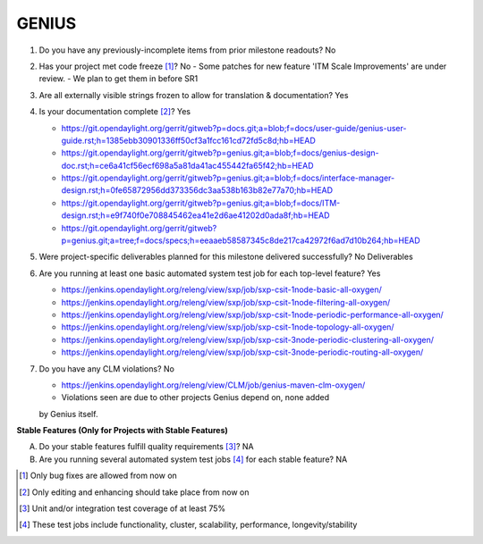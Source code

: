 ======
GENIUS
======

1. Do you have any previously-incomplete items from prior milestone
   readouts? No

2. Has your project met code freeze [1]_? No
   - Some patches for new feature 'ITM Scale Improvements' are under review.
   - We plan to get them in before SR1

3. Are all externally visible strings frozen to allow for translation &
   documentation? Yes

4. Is your documentation complete [2]_? Yes

   - https://git.opendaylight.org/gerrit/gitweb?p=docs.git;a=blob;f=docs/user-guide/genius-user-guide.rst;h=1385ebb30901336ff50cf3a1fcc161cd72fd5c8d;hb=HEAD
   - https://git.opendaylight.org/gerrit/gitweb?p=genius.git;a=blob;f=docs/genius-design-doc.rst;h=ce6a41cf56ecf698a5a81da41ac455442fa65f42;hb=HEAD
   - https://git.opendaylight.org/gerrit/gitweb?p=genius.git;a=blob;f=docs/interface-manager-design.rst;h=0fe65872956dd373356dc3aa538b163b82e77a70;hb=HEAD
   - https://git.opendaylight.org/gerrit/gitweb?p=genius.git;a=blob;f=docs/ITM-design.rst;h=e9f740f0e708845462ea41e2d6ae41202d0ada8f;hb=HEAD
   - https://git.opendaylight.org/gerrit/gitweb?p=genius.git;a=tree;f=docs/specs;h=eeaaeb58587345c8de217ca42972f6ad7d10b264;hb=HEAD

5. Were project-specific deliverables planned for this milestone delivered
   successfully? No Deliverables

6. Are you running at least one basic automated system test job for each
   top-level feature? Yes

   - https://jenkins.opendaylight.org/releng/view/sxp/job/sxp-csit-1node-basic-all-oxygen/
   - https://jenkins.opendaylight.org/releng/view/sxp/job/sxp-csit-1node-filtering-all-oxygen/
   - https://jenkins.opendaylight.org/releng/view/sxp/job/sxp-csit-1node-periodic-performance-all-oxygen/
   - https://jenkins.opendaylight.org/releng/view/sxp/job/sxp-csit-1node-topology-all-oxygen/
   - https://jenkins.opendaylight.org/releng/view/sxp/job/sxp-csit-3node-periodic-clustering-all-oxygen/
   - https://jenkins.opendaylight.org/releng/view/sxp/job/sxp-csit-3node-periodic-routing-all-oxygen/

7. Do you have any CLM violations? No

   - https://jenkins.opendaylight.org/releng/view/CLM/job/genius-maven-clm-oxygen/
   - Violations seen are due to other projects Genius depend on, none added 
   by Genius itself.

**Stable Features (Only for Projects with Stable Features)**

A. Do your stable features fulfill quality requirements [3]_? NA


B. Are you running several automated system test jobs [4]_ for each stable
   feature? NA

.. [1] Only bug fixes are allowed from now on
.. [2] Only editing and enhancing should take place from now on
.. [3] Unit and/or integration test coverage of at least 75%
.. [4] These test jobs include functionality, cluster, scalability, performance,
       longevity/stability

